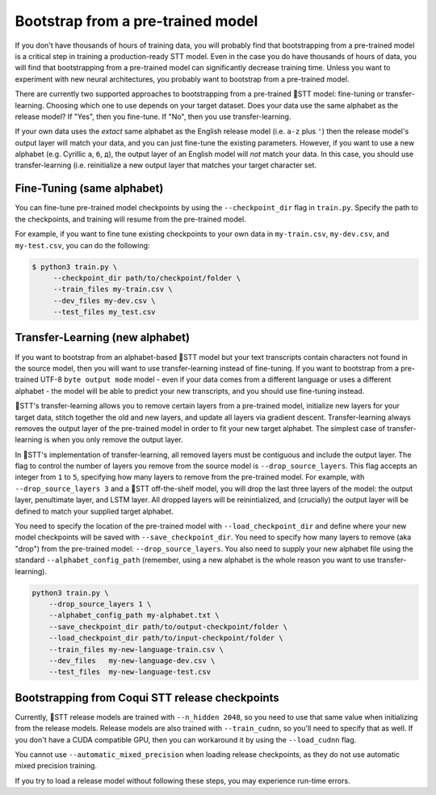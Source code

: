 .. _transfer-learning:

Bootstrap from a pre-trained model
==================================

If you don't have thousands of hours of training data, you will probably find that bootstrapping from a pre-trained model is a critical step in training a production-ready STT model. Even in the case you do have thousands of hours of data, you will find that bootstrapping from a pre-trained model can significantly decrease training time. Unless you want to experiment with new neural architectures, you probably want to bootstrap from a pre-trained model.

There are currently two supported approaches to bootstrapping from a pre-trained 🐸STT model: fine-tuning or transfer-learning. Choosing which one to use depends on your target dataset. Does your data use the same alphabet as the release model? If "Yes", then you fine-tune. If "No", then you use transfer-learning.

If your own data uses the *extact* same alphabet as the English release model (i.e. ``a-z`` plus ``'``) then the release model's output layer will match your data, and you can just fine-tune the existing parameters. However, if you want to use a new alphabet (e.g. Cyrillic ``а``, ``б``, ``д``), the output layer of an English model will *not* match your data. In this case, you should use transfer-learning (i.e. reinitialize a new output layer that matches your target character set.

.. _training-fine-tuning:

Fine-Tuning (same alphabet)
---------------------------

You can fine-tune pre-trained model checkpoints by using the ``--checkpoint_dir`` flag in ``train.py``. Specify the path to the checkpoints, and training will resume from the pre-trained model.

For example, if you want to fine tune existing checkpoints to your own data in ``my-train.csv``, ``my-dev.csv``, and ``my-test.csv``, you can do the following:

.. code-block:: bash

   $ python3 train.py \
	--checkpoint_dir path/to/checkpoint/folder \
	--train_files my-train.csv \
	--dev_files my-dev.csv \
	--test_files my_test.csv

Transfer-Learning (new alphabet)
--------------------------------

If you want to bootstrap from an alphabet-based 🐸STT model but your text transcripts contain characters not found in the source model, then you will want to use transfer-learning instead of fine-tuning. If you want to bootstrap from a pre-trained UTF-8 ``byte output mode`` model - even if your data comes from a different language or uses a different alphabet - the model will be able to predict your new transcripts, and you should use fine-tuning instead.

🐸STT's transfer-learning allows you to remove certain layers from a pre-trained model, initialize new layers for your target data, stitch together the old and new layers, and update all layers via gradient descent. Transfer-learning always removes the output layer of the pre-trained model in order to fit your new target alphabet. The simplest case of transfer-learning is when you only remove the output layer.

In 🐸STT's implementation of transfer-learning, all removed layers must be contiguous and include the output layer. The flag to control the number of layers you remove from the source model is ``--drop_source_layers``. This flag accepts an integer from ``1`` to ``5``, specifying how many layers to remove from the pre-trained model. For example, with ``--drop_source_layers 3`` and a 🐸STT off-the-shelf model, you will drop the last three layers of the model: the output layer, penultimate layer, and LSTM layer. All dropped layers will be reinintialized, and (crucially) the output layer will be defined to match your supplied target alphabet.

You need to specify the location of the pre-trained model with ``--load_checkpoint_dir`` and define where your new model checkpoints will be saved with ``--save_checkpoint_dir``. You need to specify how many layers to remove (aka "drop") from the pre-trained model: ``--drop_source_layers``. You also need to supply your new alphabet file using the standard ``--alphabet_config_path`` (remember, using a new alphabet is the whole reason you want to use transfer-learning).

.. code-block:: bash

       python3 train.py \
           --drop_source_layers 1 \
           --alphabet_config_path my-alphabet.txt \
           --save_checkpoint_dir path/to/output-checkpoint/folder \
           --load_checkpoint_dir path/to/input-checkpoint/folder \
	   --train_files my-new-language-train.csv \
           --dev_files   my-new-language-dev.csv \
           --test_files  my-new-language-test.csv

Bootstrapping from Coqui STT release checkpoints
------------------------------------------------

Currently, 🐸STT release models are trained with ``--n_hidden 2048``, so you need to use that same value when initializing from the release models. Release models are also trained with ``--train_cudnn``, so you'll need to specify that as well. If you don't have a CUDA compatible GPU, then you can workaround it by using the ``--load_cudnn`` flag.

You cannot use ``--automatic_mixed_precision`` when loading release checkpoints, as they do not use automatic mixed precision training.

If you try to load a release model without following these steps, you may experience run-time errors.
